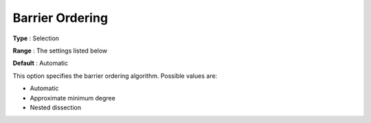 

.. _COPT60_Barrier_-_Barrier_ordering:
.. _COPT_Barrier_-_Barrier_ordering:


Barrier Ordering
================



**Type** :	Selection	

**Range** :	The settings listed below	

**Default** :	Automatic	



This option specifies the barrier ordering algorithm. Possible values are:



*	Automatic
*	Approximate minimum degree
*	Nested dissection



